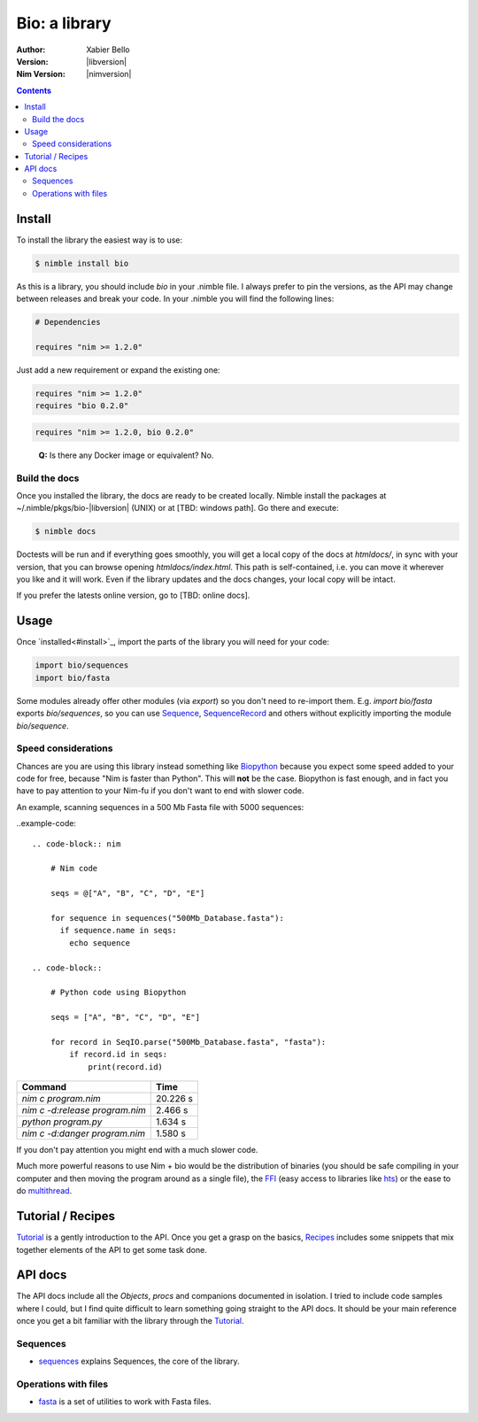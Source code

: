 ==============
Bio: a library
==============

:Author: Xabier Bello
:Version: |libversion|
:Nim Version: |nimversion|

.. contents::


Install
=======

To install the library the easiest way is to use:

.. code-block::

    $ nimble install bio

As this is a library, you should include `bio` in your .nimble file. I always
prefer to pin the versions, as the API may change between releases and break
your code. In your .nimble you will find the following lines:

.. code-block:: nim

    # Dependencies

    requires "nim >= 1.2.0"

Just add a new requirement or expand the existing one:

.. code-block:: nim

    requires "nim >= 1.2.0"
    requires "bio 0.2.0"

.. code-block:: nim

    requires "nim >= 1.2.0, bio 0.2.0"

..

    **Q:** Is there any Docker image or equivalent? No.

Build the docs
--------------

Once you installed the library, the docs are ready to be created locally.
Nimble install the packages at ~/.nimble/pkgs/bio-|libversion| (UNIX) or at
[TBD: windows path]. Go there and execute:

.. code-block::

    $ nimble docs

Doctests will be run and if everything goes smoothly, you will get a local copy
of the docs at `htmldocs/`, in sync with your version, that you can browse
opening `htmldocs/index.html`. This path is self-contained, i.e. you can move
it wherever you like and it will work. Even if the library updates and the docs
changes, your local copy will be intact.

If you prefer the latests online version, go to [TBD: online docs].

Usage
=====

Once `installed<#install>`_, import the parts of the library you will need
for your code:


.. code-block:: nim

    import bio/sequences
    import bio/fasta

Some modules already offer other modules (via `export`) so you don't need to
re-import them. E.g. `import bio/fasta` exports `bio/sequences`, so you can
use Sequence_, SequenceRecord_ and others without explicitly importing the
module `bio/sequence`.

Speed considerations
--------------------

Chances are you are using this library instead something like
`Biopython <http://biopython.org/>`_ because you expect some speed added to
your code for free, because "Nim is faster than Python". This will **not** be
the case. Biopython is fast enough, and in fact you have to pay attention to
your Nim-fu if you don't want to end with slower code.

An example, scanning sequences in a 500 Mb Fasta file with 5000 sequences:

..example-code::

  .. code-block:: nim

      # Nim code

      seqs = @["A", "B", "C", "D", "E"]

      for sequence in sequences("500Mb_Database.fasta"):
        if sequence.name in seqs:
          echo sequence

  .. code-block::

      # Python code using Biopython

      seqs = ["A", "B", "C", "D", "E"]

      for record in SeqIO.parse("500Mb_Database.fasta", "fasta"):
          if record.id in seqs:
              print(record.id)


================================   ===========
  Command                             Time
================================   ===========
`nim c program.nim`                 20.226 s
`nim c -d:release program.nim`       2.466 s
`python program.py`                  1.634 s
`nim c -d:danger program.nim`        1.580 s
================================   ===========

If you don't pay attention you might end with a much slower code.

Much more powerful reasons to use Nim + bio would be the distribution of
binaries (you should be safe compiling in your computer and then moving the
program around as a single file), the FFI_ (easy access to libraries like hts_)
or the ease to do multithread_.


.. _FFI: https://nim-lang.org/docs/manual.html#foreign-function-interface
.. _multithread: https://nim-lang.org/docs/manual.html#threads
.. _hts: http://www.htslib.org/


Tutorial / Recipes
==================

`Tutorial <tutorial.html>`_ is a gently introduction to the API. Once you get
a grasp on the basics, `Recipes <recipes.html>`_ includes some snippets that
mix together elements of the API to get some task done.

API docs
========

The API docs include all the `Objects`, `procs` and companions documented in
isolation. I tried to include code samples where I could, but I find quite
difficult to learn something going straight to the API docs. It should be your
main reference once you get a bit familiar with the library through the
`Tutorial <tutorial.html>`_.

Sequences
---------

* `sequences <sequences.html>`_ explains Sequences, the core of the library.

Operations with files
---------------------

* `fasta <fasta.html>`_ is a set of utilities to work with Fasta files.

.. _Sequence: sequences.html#Sequence
.. _SequenceRecord: sequences.html#SequenceRecord
